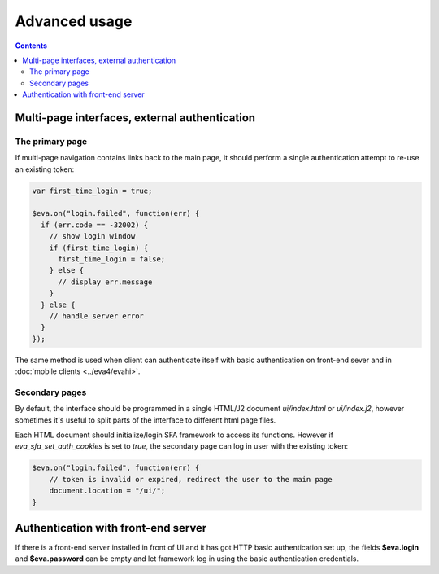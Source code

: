 Advanced usage
**************

.. contents::

Multi-page interfaces, external authentication
==============================================

The primary page
----------------

If multi-page navigation contains links back to the main page, it should
perform a single authentication attempt to re-use an existing token:

.. code:: javascript

    var first_time_login = true;

    $eva.on("login.failed", function(err) {
      if (err.code == -32002) {
        // show login window
        if (first_time_login) {
          first_time_login = false;
        } else {
          // display err.message
        }
      } else {
        // handle server error
      }
    });

The same method is used when client can authenticate itself with basic
authentication on front-end sever and in :doc:`mobile clients <../eva4/evahi>`.

Secondary pages
---------------

By default, the interface should be programmed in a single HTML/J2 document
*ui/index.html* or *ui/index.j2*, however sometimes it's useful to split parts
of the interface to different html page files.

Each HTML document should initialize/login SFA framework to access its
functions. However if *eva_sfa_set_auth_cookies* is set to *true*, the
secondary page can log in user with the existing token:

.. code:: javascript

    $eva.on("login.failed", function(err) {
        // token is invalid or expired, redirect the user to the main page
        document.location = "/ui/";
    }

Authentication with front-end server
====================================

If there is a front-end server installed in front of UI and it has got HTTP
basic authentication set up, the fields **$eva.login** and **$eva.password**
can be empty and let framework log in using the basic authentication
credentials.
